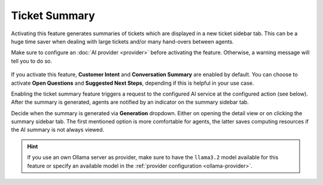 Ticket Summary
==============

Activating this feature generates summaries of tickets which are displayed in a
new ticket sidebar tab. This can be a huge time saver when dealing with large
tickets and/or many hand-overs between agents.

Make sure to configure an :doc:`AI provider <provider>` before activating the
feature. Otherwise, a warning message will tell you to do so.

.. figure:: /images/ai/summary-settings.png
   :alt: Screenshot shows AI ticket summary configuration
   :align: center
   :scale: 80%

If you activate this feature, **Customer Intent** and **Conversation Summary**
are enabled by default. You can choose to activate **Open Questions** and
**Suggested Next Steps**, depending if this is helpful in your use case.

Enabling the ticket summary feature triggers a request to the configured AI
service at the configured action (see below). After the summary is generated,
agents are notified by an indicator on the summary sidebar tab.

Decide when the summary is generated via **Generation** dropdown. Either on
opening the detail view or on clicking the summary sidebar tab.
The first mentioned option is more comfortable for agents, the latter saves
computing resources if the AI summary is not always viewed.

.. hint:: If you use an own Ollama server as provider, make sure to have the
   ``llama3.2`` model available for this feature or specify an available model
   in the :ref:`provider configuration <ollama-provider>`.
